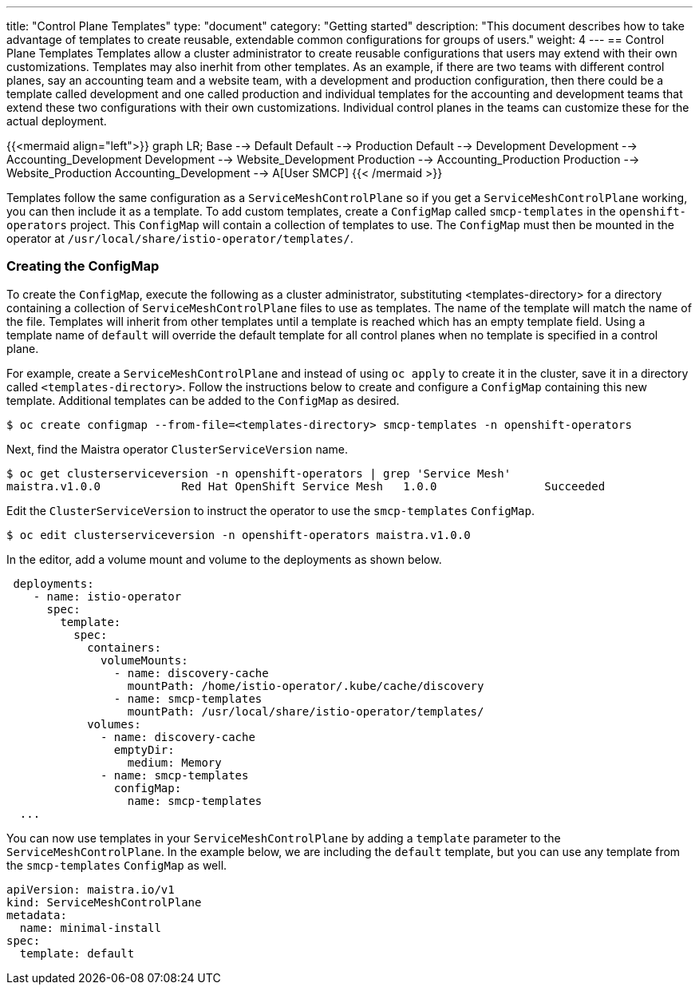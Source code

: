 ---
title: "Control Plane Templates"
type: "document"
category: "Getting started"
description: "This document describes how to take advantage of templates to create reusable, extendable common configurations for groups of users."
weight: 4
---
== Control Plane Templates
Templates allow a cluster administrator to create reusable configurations that users may extend with their own customizations.
Templates may also inerhit from other templates. As an example, if there are two teams with different control planes, say an
accounting team and a website team, with a development and production configuration, then there could be a template called development
and one called production and individual templates for the accounting and development teams that extend these two configurations with
their own customizations. Individual control planes in the teams can customize these for the actual deployment.

{{<mermaid align="left">}}
graph LR;
    Base --> Default
    Default --> Production
    Default --> Development
    Development --> Accounting_Development
    Development --> Website_Development
    Production --> Accounting_Production
    Production --> Website_Production
      Accounting_Development --> A[User SMCP]
{{< /mermaid >}}

Templates follow the same configuration as a `ServiceMeshControlPlane` so if you get a `ServiceMeshControlPlane` working, you can then
include it as a template. To add custom templates, create a `ConfigMap` called `smcp-templates` in the `openshift-operators` project.
This `ConfigMap` will contain a collection of templates to use. The `ConfigMap` must then be mounted in the operator at
`/usr/local/share/istio-operator/templates/`.

=== Creating the ConfigMap
To create the `ConfigMap`, execute the following as a cluster administrator, substituting <templates-directory> for a directory containing a
collection of `ServiceMeshControlPlane` files to use as templates. The name of the template will match the name of the file. Templates will
inherit from other templates until a template is reached which has an empty template field. Using a template name of `default` will override the
default template for all control planes when no template is specified in a control plane.

For example, create a `ServiceMeshControlPlane` and instead of using `oc apply` to create it in the cluster, save it in a
directory called `<templates-directory>`. Follow the instructions below to create and configure a `ConfigMap` containing this new
template. Additional templates can be added to the `ConfigMap` as desired.

----
$ oc create configmap --from-file=<templates-directory> smcp-templates -n openshift-operators
----

Next, find the Maistra operator `ClusterServiceVersion` name. 

----
$ oc get clusterserviceversion -n openshift-operators | grep 'Service Mesh'
maistra.v1.0.0            Red Hat OpenShift Service Mesh   1.0.0                Succeeded
----

Edit the `ClusterServiceVersion` to instruct the operator to use the `smcp-templates` `ConfigMap`.

----
$ oc edit clusterserviceversion -n openshift-operators maistra.v1.0.0
----

In the editor, add a volume mount and volume to the deployments as shown below.

[source, yaml]
----
 deployments:
    - name: istio-operator
      spec:
        template:
          spec: 
            containers:
              volumeMounts:
                - name: discovery-cache
                  mountPath: /home/istio-operator/.kube/cache/discovery
                - name: smcp-templates
                  mountPath: /usr/local/share/istio-operator/templates/
            volumes:
              - name: discovery-cache
                emptyDir:
                  medium: Memory
              - name: smcp-templates
                configMap:
                  name: smcp-templates
  ...
----

You can now use templates in your `ServiceMeshControlPlane` by adding a
`template` parameter to the `ServiceMeshControlPlane`. In the example below,
we are including the `default` template, but you can use any template from the
`smcp-templates` `ConfigMap` as well.

[source, yaml]
----
apiVersion: maistra.io/v1
kind: ServiceMeshControlPlane
metadata:
  name: minimal-install
spec:
  template: default
----
